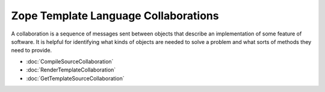 =======================================
 Zope Template Language Collaborations
=======================================

A collaboration is a sequence of messages sent between objects that
describe an implementation of some feature of software. It is helpful
for identifying what kinds of objects are needed to solve a problem
and what sorts of methods they need to provide.

- :doc:`CompileSourceCollaboration`

- :doc:`RenderTemplateCollaboration`

- :doc:`GetTemplateSourceCollaboration`
